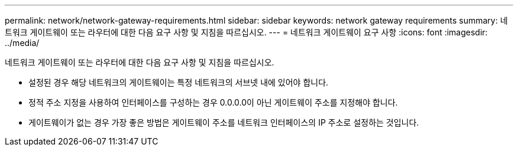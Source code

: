 ---
permalink: network/network-gateway-requirements.html 
sidebar: sidebar 
keywords: network gateway requirements 
summary: 네트워크 게이트웨이 또는 라우터에 대한 다음 요구 사항 및 지침을 따르십시오. 
---
= 네트워크 게이트웨이 요구 사항
:icons: font
:imagesdir: ../media/


[role="lead"]
네트워크 게이트웨이 또는 라우터에 대한 다음 요구 사항 및 지침을 따르십시오.

* 설정된 경우 해당 네트워크의 게이트웨이는 특정 네트워크의 서브넷 내에 있어야 합니다.
* 정적 주소 지정을 사용하여 인터페이스를 구성하는 경우 0.0.0.0이 아닌 게이트웨이 주소를 지정해야 합니다.
* 게이트웨이가 없는 경우 가장 좋은 방법은 게이트웨이 주소를 네트워크 인터페이스의 IP 주소로 설정하는 것입니다.

